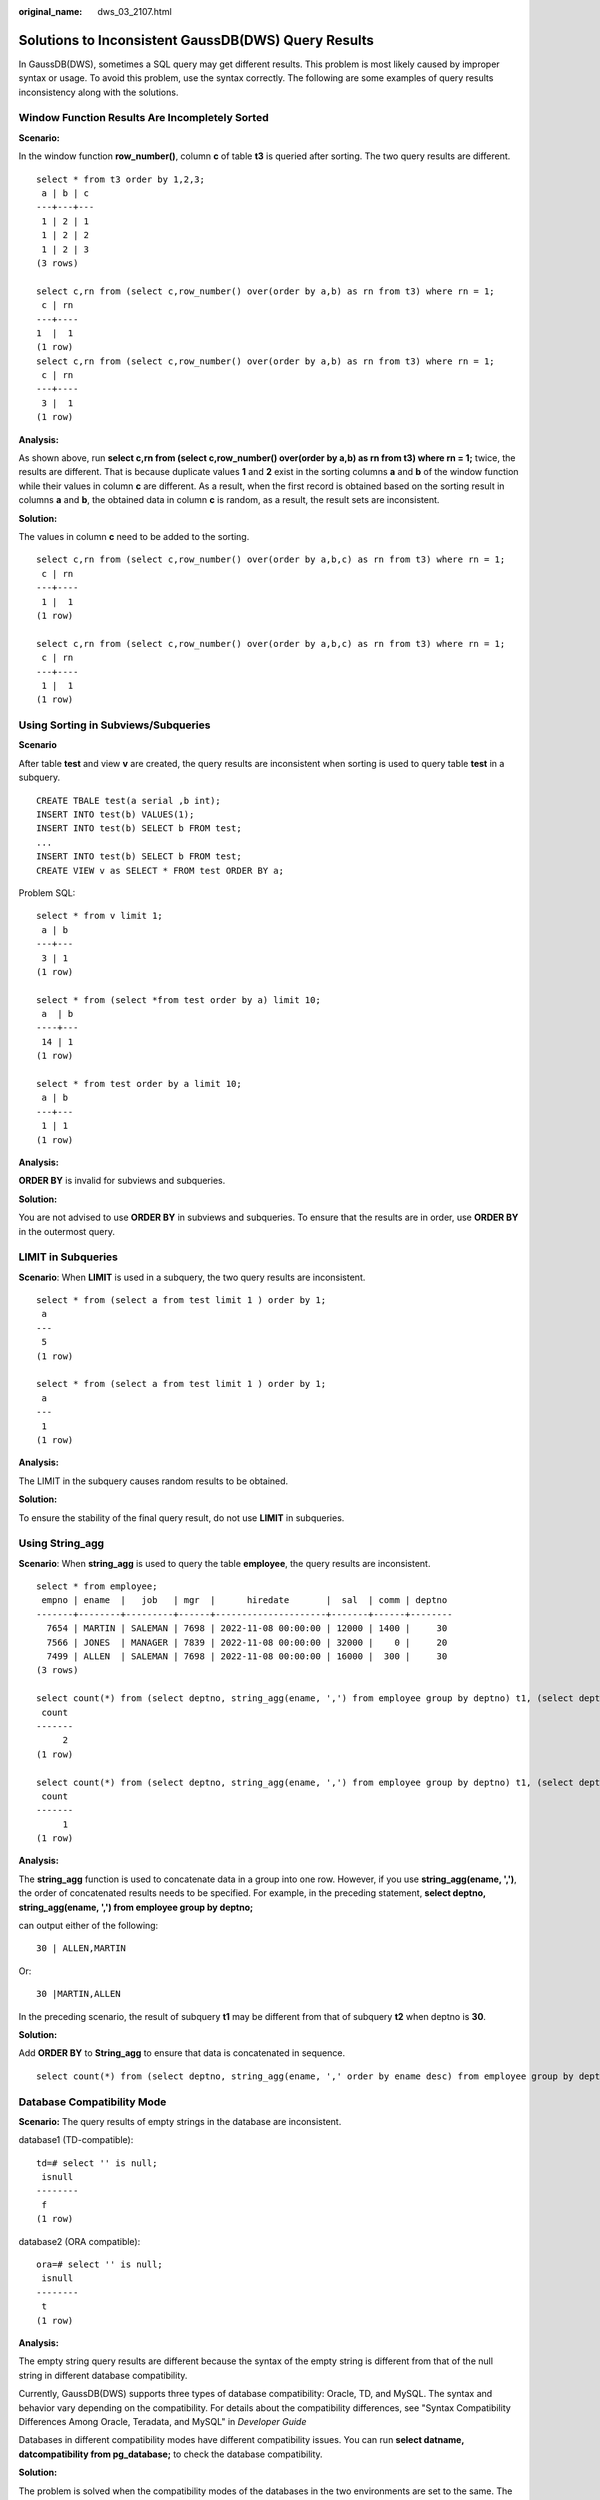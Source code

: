:original_name: dws_03_2107.html

.. _dws_03_2107:

Solutions to Inconsistent GaussDB(DWS) Query Results
====================================================

In GaussDB(DWS), sometimes a SQL query may get different results. This problem is most likely caused by improper syntax or usage. To avoid this problem, use the syntax correctly. The following are some examples of query results inconsistency along with the solutions.

Window Function Results Are Incompletely Sorted
-----------------------------------------------

**Scenario:**

In the window function **row_number()**, column **c** of table **t3** is queried after sorting. The two query results are different.

::

   select * from t3 order by 1,2,3;
    a | b | c
   ---+---+---
    1 | 2 | 1
    1 | 2 | 2
    1 | 2 | 3
   (3 rows)

   select c,rn from (select c,row_number() over(order by a,b) as rn from t3) where rn = 1;
    c | rn
   ---+----
   1  |  1
   (1 row)
   select c,rn from (select c,row_number() over(order by a,b) as rn from t3) where rn = 1;
    c | rn
   ---+----
    3 |  1
   (1 row)

**Analysis:**

As shown above, run **select c,rn from (select c,row_number() over(order by a,b) as rn from t3) where rn = 1;** twice, the results are different. That is because duplicate values **1** and **2** exist in the sorting columns **a** and **b** of the window function while their values in column **c** are different. As a result, when the first record is obtained based on the sorting result in columns **a** and **b**, the obtained data in column **c** is random, as a result, the result sets are inconsistent.

**Solution:**

The values in column **c** need to be added to the sorting.

::

   select c,rn from (select c,row_number() over(order by a,b,c) as rn from t3) where rn = 1;
    c | rn
   ---+----
    1 |  1
   (1 row)

   select c,rn from (select c,row_number() over(order by a,b,c) as rn from t3) where rn = 1;
    c | rn
   ---+----
    1 |  1
   (1 row)

Using Sorting in Subviews/Subqueries
------------------------------------

**Scenario**

After table **test** and view **v** are created, the query results are inconsistent when sorting is used to query table **test** in a subquery.

::

   CREATE TBALE test(a serial ,b int);
   INSERT INTO test(b) VALUES(1);
   INSERT INTO test(b) SELECT b FROM test;
   ...
   INSERT INTO test(b) SELECT b FROM test;
   CREATE VIEW v as SELECT * FROM test ORDER BY a;

Problem SQL:

::

   select * from v limit 1;
    a | b
   ---+---
    3 | 1
   (1 row)

   select * from (select *from test order by a) limit 10;
    a  | b
   ----+---
    14 | 1
   (1 row)

   select * from test order by a limit 10;
    a | b
   ---+---
    1 | 1
   (1 row)

**Analysis:**

**ORDER BY** is invalid for subviews and subqueries.

**Solution:**

You are not advised to use **ORDER BY** in subviews and subqueries. To ensure that the results are in order, use **ORDER BY** in the outermost query.

LIMIT in Subqueries
-------------------

**Scenario**: When **LIMIT** is used in a subquery, the two query results are inconsistent.

::

   select * from (select a from test limit 1 ) order by 1;
    a
   ---
    5
   (1 row)

   select * from (select a from test limit 1 ) order by 1;
    a
   ---
    1
   (1 row)

**Analysis:**

The LIMIT in the subquery causes random results to be obtained.

**Solution:**

To ensure the stability of the final query result, do not use **LIMIT** in subqueries.

Using String_agg
----------------

**Scenario**: When **string_agg** is used to query the table **employee**, the query results are inconsistent.

::

   select * from employee;
    empno | ename  |   job   | mgr  |      hiredate       |  sal  | comm | deptno
   -------+--------+---------+------+---------------------+-------+------+--------
     7654 | MARTIN | SALEMAN | 7698 | 2022-11-08 00:00:00 | 12000 | 1400 |     30
     7566 | JONES  | MANAGER | 7839 | 2022-11-08 00:00:00 | 32000 |    0 |     20
     7499 | ALLEN  | SALEMAN | 7698 | 2022-11-08 00:00:00 | 16000 |  300 |     30
   (3 rows)

   select count(*) from (select deptno, string_agg(ename, ',') from employee group by deptno) t1, (select deptno, string_agg(ename, ',') from employee group by deptno) t2 where t1.string_agg = t2.string_agg;
    count
   -------
        2
   (1 row)

   select count(*) from (select deptno, string_agg(ename, ',') from employee group by deptno) t1, (select deptno, string_agg(ename, ',') from employee group by deptno) t2 where t1.string_agg = t2.string_agg;
    count
   -------
        1
   (1 row)

**Analysis:**

The **string_agg** function is used to concatenate data in a group into one row. However, if you use **string_agg(ename, ',')**, the order of concatenated results needs to be specified. For example, in the preceding statement, **select deptno, string_agg(ename, ',') from employee group by deptno;**

can output either of the following:

::

   30 | ALLEN,MARTIN

Or:

::

   30 |MARTIN,ALLEN

In the preceding scenario, the result of subquery **t1** may be different from that of subquery **t2** when deptno is **30**.

**Solution:**

Add **ORDER BY** to **String_agg** to ensure that data is concatenated in sequence.

::

   select count(*) from (select deptno, string_agg(ename, ',' order by ename desc) from employee group by deptno) t1 ,(select deptno, string_agg(ename, ',' order by ename desc) from employee group by deptno) t2 where t1.string_agg = t2.string_agg;

Database Compatibility Mode
---------------------------

**Scenario:** The query results of empty strings in the database are inconsistent.

database1 (TD-compatible):

::

   td=# select '' is null;
    isnull
   --------
    f
   (1 row)

database2 (ORA compatible):

::

   ora=# select '' is null;
    isnull
   --------
    t
   (1 row)

**Analysis:**

The empty string query results are different because the syntax of the empty string is different from that of the null string in different database compatibility.

Currently, GaussDB(DWS) supports three types of database compatibility: Oracle, TD, and MySQL. The syntax and behavior vary depending on the compatibility. For details about the compatibility differences, see "Syntax Compatibility Differences Among Oracle, Teradata, and MySQL" in *Developer Guide*

Databases in different compatibility modes have different compatibility issues. You can run **select datname, datcompatibility from pg_database;** to check the database compatibility.

**Solution:**

The problem is solved when the compatibility modes of the databases in the two environments are set to the same. The **DBCOMPATIBILITY** attribute of a database does not support **ALTER**. You can only specify the same **DBCOMPATIBILITY** attribute when creating a database.

The configuration item **behavior_compat_options** for database compatibility behaviors is configured inconsistently.
---------------------------------------------------------------------------------------------------------------------

**Scenario:** The calculation results of the **add_months** function are inconsistent.

database1:

::

   select add_months('2018-02-28',3) from dual;
   add_months
   ---------------------
   2018-05-28 00:00:00
   (1 row)

database2:

::

   select add_months('2018-02-28',3) from dual;
   add_months
   ---------------------
   2018-05-31 00:00:00
   (1 row)

**Analysis:**

Some behaviors vary according to the database compatibility configuration item **behavior_compat_options**. For details about the parameter options, see "GUC Parameters > Miscellaneous Parameters > behavior_compat_options" in *Developer Guide*.

The **end_month_calculate** in **behavior_compat_options** controls the calculation logic of the **add_months** function. If this parameter is specified, and the **Day** of **param1** indicates the last day of a month shorter than **result**, the **Day** in the calculation result will equal that in **result**.

**Solution:**

The **behavior_compat_options** parameter must be configured consistently. This parameter is of the **USERSET** type and can be set at the session level or modified at the cluster level.

The attributes of the user-defined function are not properly set.
-----------------------------------------------------------------

**Scenario:** When the customized function **get_count()** is invoked, the results are inconsistent.

::

   CREATE FUNCTION get_count() returns int
   SHIPPABLE
   as $$
   declare
       result int;
   begin
   result = (select count(*) from test); --test table is a hash table.
       return result;
   end;
   $$
   language plpgsql;

Call this function.

::

   SELECT get_count();
    get_count
   -----------
         2106
   (1 row)

   SELECT get_count() FROM t_src;
    get_count
   -----------
         1032
   (1 row)

**Analysis:**

This function specifies the **SHIPPABLE** attribute. When a plan is generated, the function pushes it down to DNs for execution. The test table defined in the function is a hash table. Therefore, each DN has only part of the data in the table, the result returned by **select count(*) from test;** is not the result of full data in the test table. The expected result changes after **from** is added.

**Solution:**

Use either of the following methods (the first method is recommended):

#. Change the function to not push down: **ALTER FUNCTION get_count() not shippable;**
#. Change the table used in the function to a replication table. In this way, the full data of the table is stored on each DN. Even if the plan is pushed down to DNs for execution, the result set will be as expected.

Using the Unlogged Table
------------------------

**Scenario:**

After an unlogged table is used and the cluster is restarted, the associated query result set is abnormal, and some data is missing in the unlogged table.

**Analysis:**

If **max_query_retry_times** is set to **0** and the keyword **UNLOGGED** is specified during table creation, the created table will be an unlogged table. Data written to unlogged tables is not written to the write-ahead log, which makes them considerably faster than ordinary tables. However, an unlogged table is automatically truncated after a crash or unclean shutdown, incurring data loss risks. The contents of an unlogged table are also not replicated to standby servers. Any indexes created on an unlogged table are not automatically logged as well. If the cluster restarts unexpectedly (process restart, node fault, or cluster restart), some data in the memory is not flushed to disks in a timely manner, and some data is lost, causing the result set to be abnormal.

**Solution:**

The security of unlogged tables cannot be ensured if the cluster goes faulty. In most cases, unlogged tables are only used as temporary tables. If a cluster is faulty, you need to rebuild the unlogged table or back up the data and import it to the database again to ensure that the data is normal.
